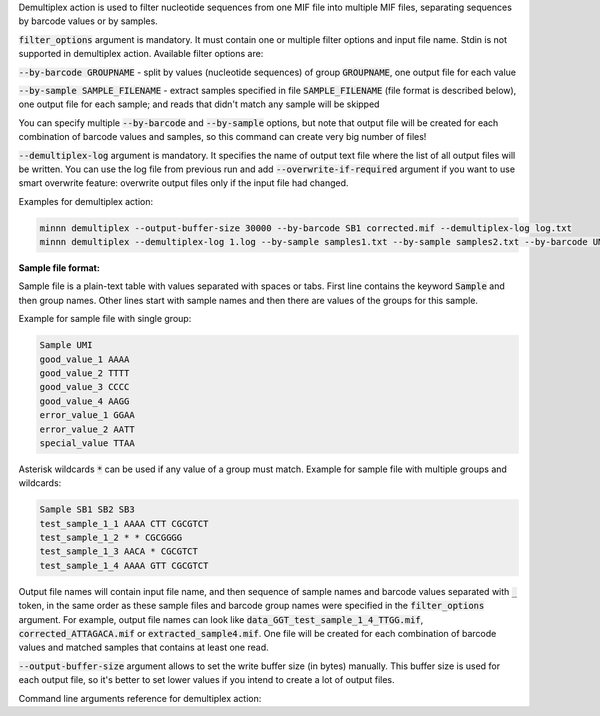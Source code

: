 Demultiplex action is used to filter nucleotide sequences from one MIF file into multiple MIF files, separating
sequences by barcode values or by samples.

:code:`filter_options` argument is mandatory. It must contain one or multiple filter options and input file name.
Stdin is not supported in demultiplex action. Available filter options are:

:code:`--by-barcode GROUPNAME` - split by values (nucleotide sequences) of group :code:`GROUPNAME`, one output file for
each value

:code:`--by-sample SAMPLE_FILENAME` - extract samples specified in file :code:`SAMPLE_FILENAME` (file format is
described below), one output file for each sample; and reads that didn't match any sample will be skipped

You can specify multiple :code:`--by-barcode` and :code:`--by-sample` options, but note that output file will be
created for each combination of barcode values and samples, so this command can create very big number of files!

:code:`--demultiplex-log` argument is mandatory. It specifies the name of output text file where the list of all
output files will be written. You can use the log file from previous run and add :code:`--overwrite-if-required`
argument if you want to use smart overwrite feature: overwrite output files only if the input file had changed.

Examples for demultiplex action:

.. code-block:: text

   minnn demultiplex --output-buffer-size 30000 --by-barcode SB1 corrected.mif --demultiplex-log log.txt
   minnn demultiplex --demultiplex-log 1.log --by-sample samples1.txt --by-sample samples2.txt --by-barcode UMI in.mif

**Sample file format:**

Sample file is a plain-text table with values separated with spaces or tabs. First line contains the keyword
:code:`Sample` and then group names. Other lines start with sample names and then there are values of the groups
for this sample.

Example for sample file with single group:

.. code-block:: text

   Sample UMI
   good_value_1 AAAA
   good_value_2 TTTT
   good_value_3 CCCC
   good_value_4 AAGG
   error_value_1 GGAA
   error_value_2 AATT
   special_value TTAA

Asterisk wildcards :code:`*` can be used if any value of a group must match. Example for sample file with
multiple groups and wildcards:

.. code-block:: text

   Sample SB1 SB2 SB3
   test_sample_1_1 AAAA CTT CGCGTCT
   test_sample_1_2 * * CGCGGGG
   test_sample_1_3 AACA * CGCGTCT
   test_sample_1_4 AAAA GTT CGCGTCT

Output file names will contain input file name, and then sequence of sample names and barcode values separated with
:code:`_` token, in the same order as these sample files and barcode group names were specified in the
:code:`filter_options` argument. For example, output file names can look like
:code:`data_GGT_test_sample_1_4_TTGG.mif`, :code:`corrected_ATTAGACA.mif` or :code:`extracted_sample4.mif`. One file
will be created for each combination of barcode values and matched samples that contains at least one read.

:code:`--output-buffer-size` argument allows to set the write buffer size (in bytes) manually. This buffer size is used
for each output file, so it's better to set lower values if you intend to create a lot of output files.

Command line arguments reference for demultiplex action:
